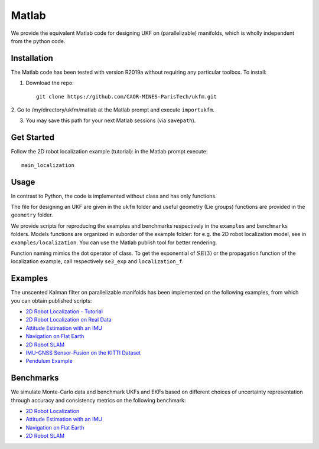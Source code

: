 .. _matlab:

Matlab
================================================================================
We provide the equivalent Matlab code for designing UKF on (parallelizable)
manifolds, which is wholly independent from the python code.

Installation
--------------------------------------------------------------------------------
The Matlab code has been tested with version R2019a without requiring any
particular toolbox. To install:

1. Download the repo::

    git clone https://github.com/CAOR-MINES-ParisTech/ukfm.git

2. Go to /my/directory/ukfm/matlab at the Matlab prompt and execute
``importukfm``.

3. You may save this path for your next Matlab sessions (via ``savepath``).

Get Started
--------------------------------------------------------------------------------
Follow the 2D robot localization example (tutorial): in the Matlab prompt
execute::

  main_localization

Usage
--------------------------------------------------------------------------------
In contrast to Python, the code is implemented without class and has only
functions. 

The file for designing an UKF are given in the ``ukfm`` folder and useful
geometry (Lie groups) functions are provided in the ``geometry`` folder.

We provide scripts for reproducing the examples and benchmarks respectively in
the  ``examples`` and ``benchmarks`` folders. Models functions are organized in
suborder of the example folder: for e.g. the 2D robot localization model, see in
``examples/localization``. You can use the Matlab publish tool for better
rendering.

Function naming mimics the dot operator of class. To get the exponential of
:math:`SE(3)` or the propagation function of the localization example, call
respectively ``se3_exp`` and ``localization_f``.

Examples
--------------------------------------------------------------------------------
The unscented Kalman filter on parallelizable manifolds has been implemented on
the following examples, from which you can obtain published scripts:

-  `2D Robot Localization - Tutorial <matlab/main_localization.html>`_
-  `2D Robot Localization on Real Data <matlab/main_wifibot.html>`_
-  `Attitude Estimation with an IMU <matlab/main_attitude.html>`_
-  `Navigation on Flat Earth <matlab/main_inertial_navigation.html>`_
-  `2D Robot SLAM <matlab/main_slam2d.html>`_
-  `IMU-GNSS Sensor-Fusion on the KITTI Dataset <matlab/main_imugnss.html>`_
-  `Pendulum Example <matlab/main_pendulum.html>`_

Benchmarks
--------------------------------------------------------------------------------
We simulate Monte-Carlo data and benchmark UKFs and EKFs based on different choices of uncertainty representation through accuracy and consistency metrics on the following benchmark:

- `2D Robot Localization <matlab/benchmark_localization.html>`_
- `Attitude Estimation with an IMU <matlab/benchmark_attitude.html>`_
- `Navigation on Flat Earth <matlab/benchmark_inertial_navigation.html>`_
- `2D Robot SLAM <matlab/benchmark_slam2d.html>`_
